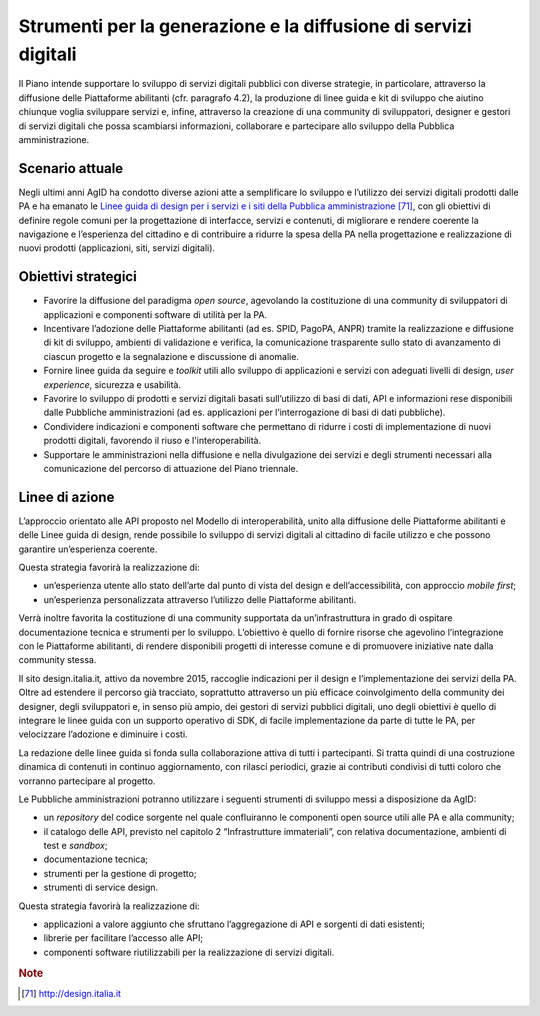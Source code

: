 Strumenti per la generazione e la diffusione di servizi digitali
================================================================

Il Piano intende supportare lo sviluppo di servizi digitali pubblici con
diverse strategie, in particolare, attraverso la diffusione delle
Piattaforme abilitanti (cfr. paragrafo 4.2), la produzione di linee
guida e kit di sviluppo che aiutino chiunque voglia sviluppare servizi
e, infine, attraverso la creazione di una community di sviluppatori,
designer e gestori di servizi digitali che possa scambiarsi
informazioni, collaborare e partecipare allo sviluppo della Pubblica
amministrazione.

Scenario attuale
----------------

Negli ultimi anni AgID ha condotto diverse azioni atte a semplificare lo
sviluppo e l’utilizzo dei servizi digitali prodotti dalle PA e ha
emanato le `Linee guida di design per i servizi e i siti della Pubblica
amministrazione <http://design.italia.it>`__\  [71]_, con gli obiettivi
di definire regole comuni per la progettazione di interfacce, servizi e
contenuti, di migliorare e rendere coerente la navigazione e
l’esperienza del cittadino e di contribuire a ridurre la spesa della PA
nella progettazione e realizzazione di nuovi prodotti (applicazioni,
siti, servizi digitali).

Obiettivi strategici
--------------------

-  Favorire la diffusione del paradigma *open source*, agevolando la
   costituzione di una community di sviluppatori di applicazioni e
   componenti software di utilità per la PA.

-  Incentivare l’adozione delle Piattaforme abilitanti (ad es. SPID,
   PagoPA, ANPR) tramite la realizzazione e diffusione di kit di
   sviluppo, ambienti di validazione e verifica, la comunicazione
   trasparente sullo stato di avanzamento di ciascun progetto e la
   segnalazione e discussione di anomalie.

-  Fornire linee guida da seguire e *toolkit* utili allo sviluppo di
   applicazioni e servizi con adeguati livelli di design, *user
   experience*, sicurezza e usabilità.

-  Favorire lo sviluppo di prodotti e servizi digitali basati
   sull’utilizzo di basi di dati, API e informazioni rese disponibili
   dalle Pubbliche amministrazioni (ad es. applicazioni per
   l’interrogazione di basi di dati pubbliche).

-  Condividere indicazioni e componenti software che permettano di
   ridurre i costi di implementazione di nuovi prodotti digitali,
   favorendo il riuso e l'interoperabilità.

-  Supportare le amministrazioni nella diffusione e nella divulgazione
   dei servizi e degli strumenti necessari alla comunicazione del
   percorso di attuazione del Piano triennale.

Linee di azione
---------------

L’approccio orientato alle API proposto nel Modello di interoperabilità,
unito alla diffusione delle Piattaforme abilitanti e delle Linee guida
di design, rende possibile lo sviluppo di servizi digitali al cittadino
di facile utilizzo e che possono garantire un’esperienza coerente.

Questa strategia favorirà la realizzazione di:

-  un’esperienza utente allo stato dell’arte dal punto di vista del
   design e dell’accessibilità, con approccio *mobile first*;

-  un’esperienza personalizzata attraverso l’utilizzo delle Piattaforme
   abilitanti.

Verrà inoltre favorita la costituzione di una community supportata da
un’infrastruttura in grado di ospitare documentazione tecnica e
strumenti per lo sviluppo. L’obiettivo è quello di fornire risorse che
agevolino l’integrazione con le Piattaforme abilitanti, di rendere
disponibili progetti di interesse comune e di promuovere iniziative nate
dalla community stessa.

Il sito design.italia.it\ *,* attivo da novembre 2015, raccoglie
indicazioni per il design e l’implementazione dei servizi della PA.
Oltre ad estendere il percorso già tracciato, soprattutto attraverso un
più efficace coinvolgimento della community dei designer, degli
sviluppatori e, in senso più ampio, dei gestori di servizi pubblici
digitali, uno degli obiettivi è quello di integrare le linee guida con
un supporto operativo di SDK, di facile implementazione da parte di
tutte le PA, per velocizzare l’adozione e diminuire i costi.

La redazione delle linee guida si fonda sulla collaborazione attiva di
tutti i partecipanti. Si tratta quindi di una costruzione dinamica di
contenuti in continuo aggiornamento, con rilasci periodici, grazie ai
contributi condivisi di tutti coloro che vorranno partecipare al
progetto.

Le Pubbliche amministrazioni potranno utilizzare i seguenti strumenti di
sviluppo messi a disposizione da AgID:

-  un *repository* del codice sorgente nel quale confluiranno le
   componenti open source utili alle PA e alla community;

-  il catalogo delle API, previsto nel capitolo 2 “Infrastrutture
   immateriali”, con relativa documentazione, ambienti di test e
   *sandbox*;

-  documentazione tecnica;

-  strumenti per la gestione di progetto;

-  strumenti di service design.

Questa strategia favorirà la realizzazione di:

-  applicazioni a valore aggiunto che sfruttano l’aggregazione di API e
   sorgenti di dati esistenti;

-  librerie per facilitare l’accesso alle API;

-  componenti software riutilizzabili per la realizzazione di servizi
   digitali.

+---------------+--------------------------------------------------------------------------------------------------------------------------------------------------------------------------------------------------------------------------------------------------------------------------------------------------------------------------------------------------------------------------------------------------------------------------------------------+
| Oggetto       | Community                                                                                                                                                                                                                                                                                                                                                                                                                                  |
+---------------+--------------------------------------------------------------------------------------------------------------------------------------------------------------------------------------------------------------------------------------------------------------------------------------------------------------------------------------------------------------------------------------------------------------------------------------------+
| Tempi         | In corso                                                                                                                                                                                                                                                                                                                                                                                                                                   |
+---------------+--------------------------------------------------------------------------------------------------------------------------------------------------------------------------------------------------------------------------------------------------------------------------------------------------------------------------------------------------------------------------------------------------------------------------------------------+
| Attori        | AgID, Team Digitale                                                                                                                                                                                                                                                                                                                                                                                                                       |
+---------------+--------------------------------------------------------------------------------------------------------------------------------------------------------------------------------------------------------------------------------------------------------------------------------------------------------------------------------------------------------------------------------------------------------------------------------------------+
| Descrizione   | Le attività previste nella presente azione intendono dare seguito alla costituzione delle *designer community* e *developer community* attraverso la realizzazione e lo sviluppo continuo dei necessari strumenti digitali da mettere a disposizione delle stesse community, quali, a titolo di esempio, siti Internet, ambienti di test, forum, *repository* per il software, sistemi di gestione dei contenuti e della documentazione.   |
|               |                                                                                                                                                                                                                                                                                                                                                                                                                                            |
|               | All’interno della *developer community* saranno presenti anche la documentazione e il supporto tecnologico per l’utilizzo delle risorse API in riferimento al catalogo previsto nel capitolo 2 “Infrastrutture immateriali”.                                                                                                                                                                                                                  |
|               |                                                                                                                                                                                                                                                                                                                                                                                                                                            |
|               | Il continuo aggiornamento delle Linee guida per il design dei servizi digitali della Pubblica amministrazione, realizzato con il contributo delle *community*, rappresenta un’ulteriore attività realizzata dalla presente azione.                                                                                                                                                                                                         |
+---------------+--------------------------------------------------------------------------------------------------------------------------------------------------------------------------------------------------------------------------------------------------------------------------------------------------------------------------------------------------------------------------------------------------------------------------------------------+
| Risultato     | Primi strumenti per le community (*data di rilascio: da marzo 2017*)                                                                                                                                                                                                                                                                                                                                                                       |
+---------------+--------------------------------------------------------------------------------------------------------------------------------------------------------------------------------------------------------------------------------------------------------------------------------------------------------------------------------------------------------------------------------------------------------------------------------------------+

+---------------+-------------------------------------------------------------------------------------------------------------------------------------------------------------------------------------------------------------------------------------------------------------------------------------------------------------------------------------------------------------------------------------------------------------------------------------------------------------+
| Oggetto       | Strumenti e modelli condivisi per la progettazione e la realizzazione di servizi                                                                                                                                                                                                                                                                                                                                                                            |
+---------------+-------------------------------------------------------------------------------------------------------------------------------------------------------------------------------------------------------------------------------------------------------------------------------------------------------------------------------------------------------------------------------------------------------------------------------------------------------------+
| Tempi         | In corso                                                                                                                                                                                                                                                                                                                                                                                                                                                    |
+---------------+-------------------------------------------------------------------------------------------------------------------------------------------------------------------------------------------------------------------------------------------------------------------------------------------------------------------------------------------------------------------------------------------------------------------------------------------------------------+
| Attori        | AgID, Team Digitale                                                                                                                                                                                                                                                                                                                                                                                                                                        |
+---------------+-------------------------------------------------------------------------------------------------------------------------------------------------------------------------------------------------------------------------------------------------------------------------------------------------------------------------------------------------------------------------------------------------------------------------------------------------------------+
| Descrizione   | Verranno realizzati, mantenuti e messi a disposizione linee guida, *toolkit* e strumenti utili all’intera fase di prototipazione, sviluppo e diffusione di applicazioni e servizi. Verranno inoltre suggeriti e, dove possibile, resi disponibili strumenti di analisi del comportamento degli utenti, quali, a titolo esemplificativo, strumenti di *web analytics*, tool di analisi dell’usabilità, strumenti per effettuare indagini di soddisfazione.   |
|               |                                                                                                                                                                                                                                                                                                                                                                                                                                                             |
|               | A tal fine verranno avviati progetti pilota in collaborazione con le amministrazioni, per la definizione e il test sul campo delle soluzioni proposte.                                                                                                                                                                                                                                                                                                      |
+---------------+-------------------------------------------------------------------------------------------------------------------------------------------------------------------------------------------------------------------------------------------------------------------------------------------------------------------------------------------------------------------------------------------------------------------------------------------------------------+
| Risultato     | Partenza progetti pilota (*data di rilascio: giugno 2017*)                                                                                                                                                                                                                                                                                                                                                                                                  |
|               | Modellazione dei principali servizi e contenuti da erogare *(data di rilascio: luglio 2017)*                                                                                                                                                                                                                                                                                                                                                                |
|               | Template versioni alpha (*data di rilascio: settembre 2017*)                                                                                                                                                                                                                                                                                                                                                                                                |
+---------------+-------------------------------------------------------------------------------------------------------------------------------------------------------------------------------------------------------------------------------------------------------------------------------------------------------------------------------------------------------------------------------------------------------------------------------------------------------------+

.. rubric:: Note

.. [71]
   `http://design.italia.it <http://design.italia.it>`__
